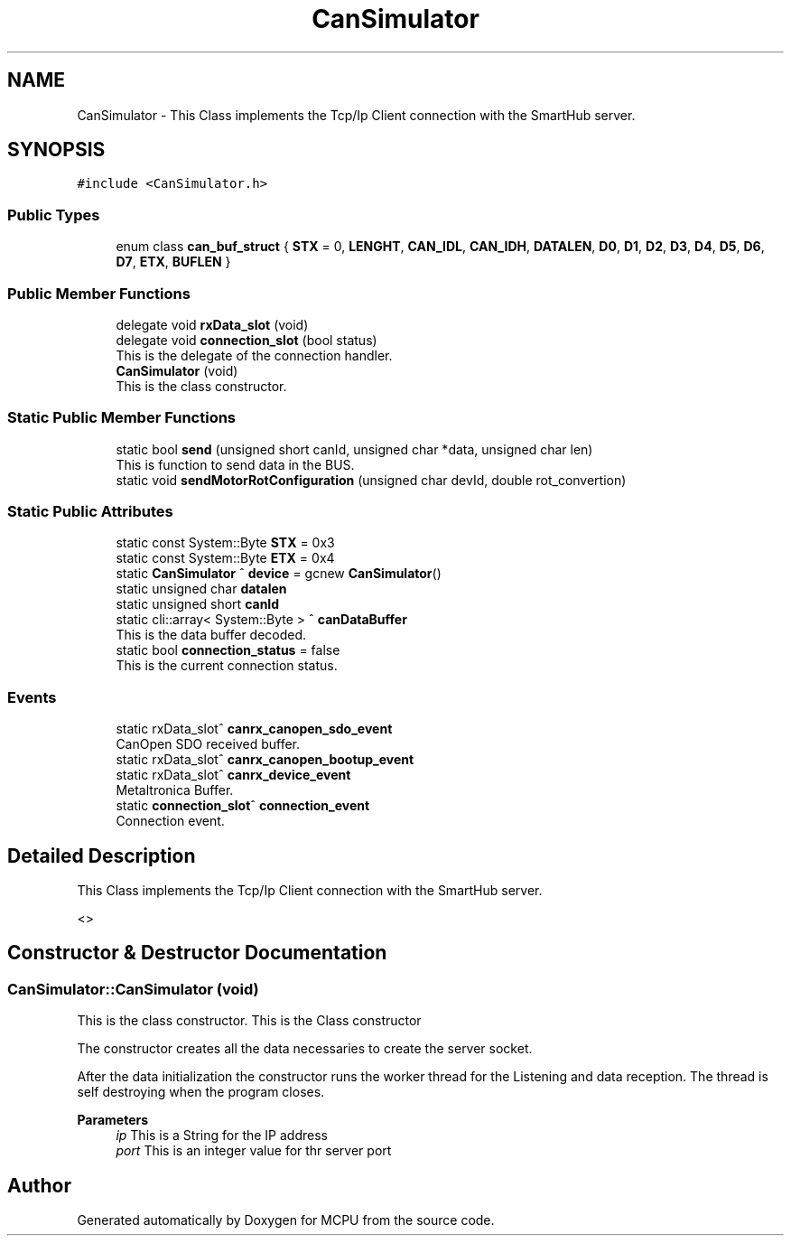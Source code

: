 .TH "CanSimulator" 3 "Mon Sep 30 2024" "MCPU" \" -*- nroff -*-
.ad l
.nh
.SH NAME
CanSimulator \- This Class implements the Tcp/Ip Client connection with the SmartHub server\&.  

.SH SYNOPSIS
.br
.PP
.PP
\fC#include <CanSimulator\&.h>\fP
.SS "Public Types"

.in +1c
.ti -1c
.RI "enum class \fBcan_buf_struct\fP { \fBSTX\fP = 0, \fBLENGHT\fP, \fBCAN_IDL\fP, \fBCAN_IDH\fP, \fBDATALEN\fP, \fBD0\fP, \fBD1\fP, \fBD2\fP, \fBD3\fP, \fBD4\fP, \fBD5\fP, \fBD6\fP, \fBD7\fP, \fBETX\fP, \fBBUFLEN\fP }"
.br
.in -1c
.SS "Public Member Functions"

.in +1c
.ti -1c
.RI "delegate void \fBrxData_slot\fP (void)"
.br
.ti -1c
.RI "delegate void \fBconnection_slot\fP (bool status)"
.br
.RI "This is the delegate of the connection handler\&. "
.ti -1c
.RI "\fBCanSimulator\fP (void)"
.br
.RI "This is the class constructor\&. "
.in -1c
.SS "Static Public Member Functions"

.in +1c
.ti -1c
.RI "static bool \fBsend\fP (unsigned short canId, unsigned char *data, unsigned char len)"
.br
.RI "This is function to send data in the BUS\&. "
.ti -1c
.RI "static void \fBsendMotorRotConfiguration\fP (unsigned char devId, double rot_convertion)"
.br
.in -1c
.SS "Static Public Attributes"

.in +1c
.ti -1c
.RI "static const System::Byte \fBSTX\fP = 0x3"
.br
.ti -1c
.RI "static const System::Byte \fBETX\fP = 0x4"
.br
.ti -1c
.RI "static \fBCanSimulator\fP ^ \fBdevice\fP = gcnew \fBCanSimulator\fP()"
.br
.ti -1c
.RI "static unsigned char \fBdatalen\fP"
.br
.ti -1c
.RI "static unsigned short \fBcanId\fP"
.br
.ti -1c
.RI "static cli::array< System::Byte > ^ \fBcanDataBuffer\fP"
.br
.RI "This is the data buffer decoded\&. "
.ti -1c
.RI "static bool \fBconnection_status\fP = false"
.br
.RI "This is the current connection status\&. "
.in -1c
.SS "Events"

.in +1c
.ti -1c
.RI "static rxData_slot^ \fBcanrx_canopen_sdo_event\fP"
.br
.RI "CanOpen SDO received buffer\&. "
.ti -1c
.RI "static rxData_slot^ \fBcanrx_canopen_bootup_event\fP"
.br
.ti -1c
.RI "static rxData_slot^ \fBcanrx_device_event\fP"
.br
.RI "Metaltronica Buffer\&. "
.ti -1c
.RI "static \fBconnection_slot\fP^ \fBconnection_event\fP"
.br
.RI "Connection event\&. "
.in -1c
.SH "Detailed Description"
.PP 
This Class implements the Tcp/Ip Client connection with the SmartHub server\&. 

<> 
.SH "Constructor & Destructor Documentation"
.PP 
.SS "CanSimulator::CanSimulator (void)"

.PP
This is the class constructor\&. This is the Class constructor
.PP
The constructor creates all the data necessaries to create the server socket\&.
.PP
After the data initialization the constructor runs the worker thread for the Listening and data reception\&. The thread is self destroying when the program closes\&.
.PP
\fBParameters\fP
.RS 4
\fIip\fP This is a String for the IP address
.br
\fIport\fP This is an integer value for thr server port
.RE
.PP


.SH "Author"
.PP 
Generated automatically by Doxygen for MCPU from the source code\&.
